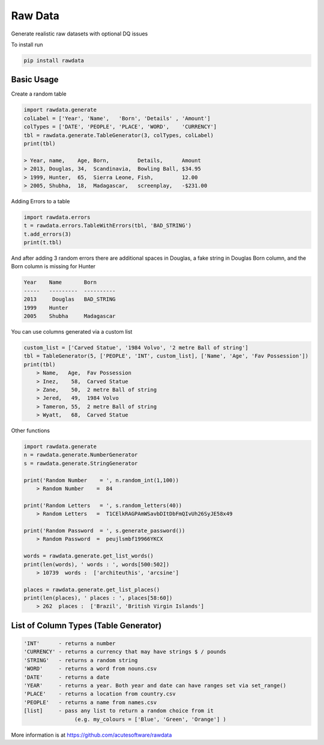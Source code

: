 =========================================
Raw Data
=========================================
.. image:: https://api.travis-ci.org/acutesoftware/rawdata.svg?branch=master
    :target: https://travis-ci.org/acutesoftware/rawdata

.. image:: https://coveralls.io/repos/acutesoftware/rawdata/badge.svg?branch=master&service=github
  :target: https://coveralls.io/github/acutesoftware/rawdata?branch=master
   
.. image:: https://badge.fury.io/py/rawdata.svg
    :target: http://badge.fury.io/py/rawdata 
    
.. image:: https://landscape.io/github/acutesoftware/rawdata/master/landscape.svg?style=flat
   :target: https://landscape.io/github/acutesoftware/rawdata/master
   :alt: Code Health    

.. image:: https://requires.io/github/acutesoftware/rawdata/requirements.svg?branch=master
     :target: https://requires.io/github/acutesoftware/rawdata/requirements/?branch=master
     :alt: Requirements Status
     
Generate realistic raw datasets with optional DQ issues

To install run 

.. code:: python

    pip install rawdata



Basic Usage
----------------

Create a random table

.. code:: python

    import rawdata.generate
    colLabel = ['Year', 'Name',   'Born', 'Details' , 'Amount']
    colTypes = ['DATE', 'PEOPLE', 'PLACE', 'WORD',    'CURRENCY']
    tbl = rawdata.generate.TableGenerator(3, colTypes, colLabel)
    print(tbl)

    > Year, name,    Age, Born,         Details,      Amount       
    > 2013, Douglas, 34,  Scandinavia,  Bowling Ball, $34.95
    > 1999, Hunter,  65,  Sierra Leone, Fish,         12.00
    > 2005, Shubha,  18,  Madagascar,   screenplay,   -$231.00

        
Adding Errors to a table


.. code:: python

    import rawdata.errors
    t = rawdata.errors.TableWithErrors(tbl, 'BAD_STRING')
    t.add_errors(3)
    print(t.tbl)

And after adding 3 random errors there are additional spaces in Douglas, a fake string in Douglas Born column, and the Born column is missing for Hunter


.. code:: python

    Year    Name       Born
    -----   ---------  ----------
    2013     Douglas   BAD_STRING
    1999    Hunter      
    2005    Shubha     Madagascar

You can use columns generated via a custom list

.. code:: python


    custom_list = ['Carved Statue', '1984 Volvo', '2 metre Ball of string']
    tbl = TableGenerator(5, ['PEOPLE', 'INT', custom_list], ['Name', 'Age', 'Fav Possession'])
    print(tbl)
        > Name,   Age,  Fav Possession
        > Inez,    58,  Carved Statue
        > Zane,    50,  2 metre Ball of string
        > Jered,   49,  1984 Volvo
        > Tameron, 55,  2 metre Ball of string
        > Wyatt,   68,  Carved Statue

Other functions 

.. code:: python

    import rawdata.generate
    n = rawdata.generate.NumberGenerator
    s = rawdata.generate.StringGenerator

    print('Random Number    = ', n.random_int(1,100))
        > Random Number    =  84

    print('Random Letters   = ', s.random_letters(40))
        > Random Letters   =  T1CElkRAGPAmWSavbDItDbFmQIvUh26SyJE58x49

    print('Random Password  = ', s.generate_password())
        > Random Password  =  peujlsmbf19966YKCX

    words = rawdata.generate.get_list_words()
    print(len(words), ' words : ', words[500:502])
        > 10739  words :  ['architeuthis', 'arcsine']

    places = rawdata.generate.get_list_places()
    print(len(places), ' places : ', places[58:60])
        > 262  places :  ['Brazil', 'British Virgin Islands']


List of Column Types (Table Generator)
------------------------------------------


.. code:: python

    'INT'      - returns a number
    'CURRENCY' - returns a currency that may have strings $ / pounds
    'STRING'   - returns a random string
    'WORD'     - returns a word from nouns.csv
    'DATE'     - returns a date
    'YEAR'     - returns a year. Both year and date can have ranges set via set_range()
    'PLACE'    - returns a location from country.csv
    'PEOPLE'   - returns a name from names.csv
    [list]     - pass any list to return a random choice from it
                    (e.g. my_colours = ['Blue', 'Green', 'Orange'] )
                    
                    


More information is at https://github.com/acutesoftware/rawdata


